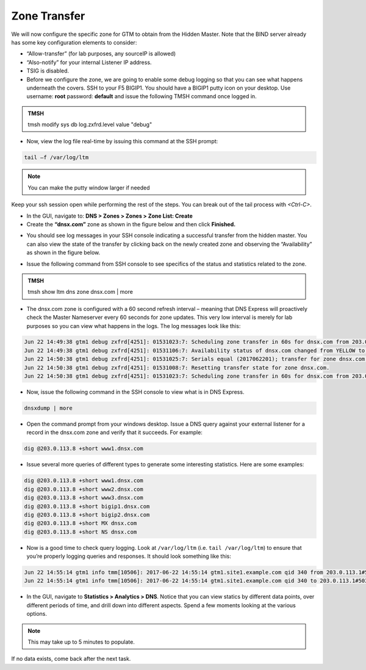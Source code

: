 Zone Transfer
~~~~~~~~~~~~~~~~~~~~~~~~~~~~~~~~~~~~~~~~~~~~~~~~~~~~~

We will now configure the specific zone for GTM to obtain from the
Hidden Master. Note that the BIND server already has some key
configuration elements to consider:

* “Allow-transfer” (for lab purposes, any sourceIP is allowed)
* “Also-notify” for your internal Listener IP address.
* TSIG is disabled.
* Before we configure the zone, we are going to enable some debug
  logging so that you can see what happens underneath the covers. SSH
  to your F5 BIGIP1. You should have a BIGIP1 putty icon on your
  desktop. Use username: **root** password: **default** and issue the
  following TMSH command once logged in.

.. admonition:: TMSH

    tmsh modify sys db log.zxfrd.level value "debug"


* Now, view the log file real-time by issuing this command at the SSH prompt:

.. code-block:: console

    tail –f /var/log/ltm

.. NOTE:: You can make the putty window larger if needed

Keep your ssh session open while performing the rest of the steps.
You can break out of the tail process with *<Ctrl-C>*.

* In the GUI, navigate to: **DNS > Zones > Zones > Zone List: Create**
* Create the **“dnsx.com”** zone as shown in the figure below and then
  click **Finished.**

|image1|

* You should see log messages in your SSH console indicating a
  successful transfer from the hidden master. You can also view the
  state of the transfer by clicking back on the newly created zone and
  observing the “Availability” as shown in the figure below.

|image2|

* Issue the following command from SSH console to see specifics of the
  status and statistics related to the zone.

.. admonition:: TMSH

   tmsh show ltm dns zone dnsx.com | more

* The dnsx.com zone is configured with a 60 second refresh interval –
  meaning that DNS Express will proactively check the Master Nameserver
  every 60 seconds for zone updates. This very low interval is merely
  for lab purposes so you can view what happens in the logs. The log
  messages look like this:

.. code-block:: console

  Jun 22 14:49:38 gtm1 debug zxfrd[4251]: 01531023:7: Scheduling zone transfer in 60s for dnsx.com from 203.0.113.15.
  Jun 22 14:49:38 gtm1 debug zxfrd[4251]: 01531106:7: Availability status of dnsx.com changed from YELLOW to GREEN.
  Jun 22 14:50:38 gtm1 debug zxfrd[4251]: 01531025:7: Serials equal (2017062201); transfer for zone dnsx.com complete.
  Jun 22 14:50:38 gtm1 debug zxfrd[4251]: 01531008:7: Resetting transfer state for zone dnsx.com.
  Jun 22 14:50:38 gtm1 debug zxfrd[4251]: 01531023:7: Scheduling zone transfer in 60s for dnsx.com from 203.0.113.15.

* Now, issue the following command in the SSH console to view what is
  in DNS Express.

.. code-block:: console

   dnsxdump | more

* Open the command prompt from your windows desktop. Issue a DNS query
  against your external listener for a record in the dnsx.com zone and
  verify that it succeeds. For example:

.. code-block:: console

   dig @203.0.113.8 +short www1.dnsx.com


* Issue several more queries of different types to generate some
  interesting statistics. Here are some examples:

.. code-block:: console

   dig @203.0.113.8 +short www1.dnsx.com
   dig @203.0.113.8 +short www2.dnsx.com
   dig @203.0.113.8 +short www3.dnsx.com
   dig @203.0.113.8 +short bigip1.dnsx.com
   dig @203.0.113.8 +short bigip2.dnsx.com
   dig @203.0.113.8 +short MX dnsx.com
   dig @203.0.113.8 +short NS dnsx.com

* Now is a good time to check query logging. Look at ``/var/log/ltm`` (i.e.
  ``tail /var/log/ltm``) to ensure that you’re properly logging queries
  and responses. It should look something like this:

.. code-block:: console

   Jun 22 14:55:14 gtm1 info tmm[10506]: 2017-06-22 14:55:14 gtm1.site1.example.com qid 340 from 203.0.113.1#50316: view none: query: www3.dnsx.com IN A + (203.0.113.8%0)
   Jun 22 14:55:14 gtm1 info tmm[10506]: 2017-06-22 14:55:14 gtm1.site1.example.com qid 340 to 203.0.113.1#50316: [NOERROR qr,aa,rd] response: www3.dnsx.com. 100 IN A 203.0.113.103;


* In the GUI, navigate to **Statistics > Analytics > DNS**. Notice that
  you can view statics by different data points, over different periods of
  time, and drill down into different aspects. Spend a few moments looking
  at the various options.

.. NOTE:: This may take up to 5 minutes to populate.

If no data exists, come back after the next task.

.. |image0| image:: /_static/class2/image2.png
   :width: 5.30972in
   :height: 2.02776in
.. |image1| image:: /_static/class2/image4.png
   :width: 3.93000in
   :height: 3.05000in
.. |image2| image:: /_static/class2/image5.png
   :width: 2.66667in
   :height: 1.41319in
.. |image3| image:: /_static/class2/image6.png
   :width: 3.23729in
   :height: 2.35556in
.. |image4| image:: /_static/class2/image7.png
   :width: 3.96000in
   :height: 1.71000in
